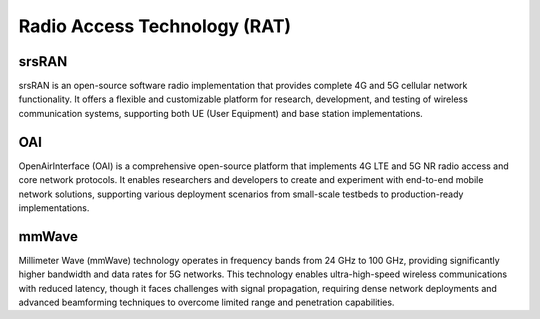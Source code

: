 Radio Access Technology (RAT)
=====================================

srsRAN 
----------
srsRAN is an open-source software radio implementation that provides complete 4G and 5G cellular network functionality. It offers a flexible and customizable platform for research, development, and testing of wireless communication systems, supporting both UE (User Equipment) and base station implementations.

OAI
--------
OpenAirInterface (OAI) is a comprehensive open-source platform that implements 4G LTE and 5G NR radio access and core network protocols. It enables researchers and developers to create and experiment with end-to-end mobile network solutions, supporting various deployment scenarios from small-scale testbeds to production-ready implementations.

mmWave
--------
Millimeter Wave (mmWave) technology operates in frequency bands from 24 GHz to 100 GHz, providing significantly higher bandwidth and data rates for 5G networks. This technology enables ultra-high-speed wireless communications with reduced latency, though it faces challenges with signal propagation, requiring dense network deployments and advanced beamforming techniques to overcome limited range and penetration capabilities.
